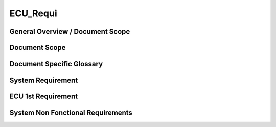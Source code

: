 
===============
ECU_Requi
===============

General Overview / Document Scope
*********************************

Document Scope
**************

.. sw_req:: <put below a first description of the scope for software requirement specification>
   :id: 629016
   :artifact_type: Information

   | <put below a first description of the scope for ECU requirement
     specification>


Document Specific Glossary
**************************

.. sw_req:: <put below a definition of first glossary specific terms>
   :id: 629013
   :artifact_type: Information

   | <put below a definition of first glossary specific terms>


System Requirement
******************

.. sw_req:: <infos relevant for the complete chapter>
   :id: 629017
   :artifact_type: Information

   | <infos relevant for the complete chapter>
   | Note to the template:
   | - the example requirements below are independent of each other and are
     showing the different possibilities of the requirements structure


ECU 1st Requirement
*******************

.. sw_req:: <description of the requirement in requirements language>
   :id: 629015
   :artifact_type: MO_FUNC_REQ
   :crq: RQONE03587423
   :createdOn: 2019-10-08T06:18:45.662Z
   :safety_level: ASIL A
   :status: New/Changed

   | <description of the requirement in requirements language>

   | **VEHICLE_SYSTEM_BEHAVIOUR**
   | <Optional: description of desired vehicle behaviour ("development
     target")>
   | **CONSTRAINT**
   | <Optional: constraints on the solution space for the requirement>
   | **IMPACT**
   | <Optional: description of possible cross-functional impact of the
     requirement, or impact on other components>
   | **INFO**
   | <Optional: additional informations about the requirement:
   | - know-how
   | - background
   | - HW dependencies related to the system requirement
   | - internal signals
   | - etc>
   | **ASSUMPTION**
   | <Optional: assumptions on the requirement>

   | 

   .. verify:: verify629015

     Test Environment:
     Test Bench/Lab-car with hardware setup

     Success Criteria: Verify whether the signal value is correct or not

System Non Fonctional Requirements
**********************************

.. sw_req:: <description of the non functional requirement in requirements language>
   :id: 629014
   :artifact_type: Unknown
   :crq: RQONE03587423
   :createdOn: 2019-10-08T06:18:45.677Z
   :safety_level: ASIL B
   :status: New/Changed

   | <description of the non functional requirement in requirements
     language>

   .. verify:: verify629014

     Non Func Test Environment:
     Test Bench/Lab-car with hardware setup

     Success Criteria: Verify whether the signal value is correct or not

